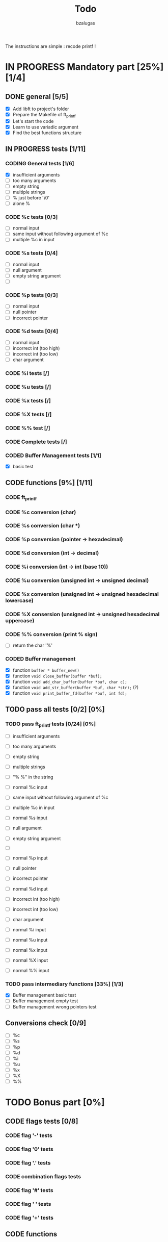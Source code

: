 #+TITLE: Todo
#+description: todos for the ft_printf project
#+author: bzalugas

The instructions are simple : recode printf !

* IN PROGRESS Mandatory part [25%] [1/4]
** DONE general [5/5]
  - [X] Add libft to project's folder
  - [X] Prepare the Makefile of ft_printf
  - [X] Let's start the code
  - [X] Learn to use variadic argument
  - [X] Find the best functions structure
** IN PROGRESS tests [1/11]
*** CODING General tests [1/6]
+ [X] insufficient arguments
+ [ ] too many arguments
+ [ ] empty string
+ [ ] multiple strings
+ [ ] % just before '\0'
+ [ ] alone %
*** CODE %c tests [0/3]
+ [ ] normal input
+ [ ] same input without following argument of %c
+ [ ] multiple %c in input
*** CODE %s tests [0/4]
+ [ ] normal input
+ [ ] null argument
+ [ ] empty string argument
+ [ ]
*** CODE %p tests [0/3]
+ [ ] normal input
+ [ ] null pointer
+ [ ] incorrect pointer
*** CODE %d tests [0/4]
+ [ ] normal input
+ [ ] incorrect int (too high)
+ [ ] incorrect int (too low)
+ [ ] char argument
*** CODE %i tests [/]
*** CODE %u tests [/]
*** CODE %x tests [/]
*** CODE %X tests [/]
*** CODE %% test [/]
*** CODE Complete tests [/]
*** CODED Buffer Management tests [1/1]
CLOSED: [2022-01-18 Tue 19:37]
+ [X] basic test

** CODE functions [9%] [1/11]
*** CODE ft_printf
*** CODE %c conversion (char)
*** CODE %s conversion (char *)
*** CODE %p conversion (pointer -> hexadecimal)
*** CODE %d conversion (int -> decimal)
*** CODE %i conversion (int -> int (base 10))
*** CODE %u conversion (unsigned int -> unsigned decimal)
*** CODE %x conversion (unsigned int -> unsigned hexadecimal lowercase)
*** CODE %X consersion (unsigned int -> unsigned hexadecimal uppercase)
*** CODE %% conversion (print % sign)
+ [ ] return the char '%'
*** CODED Buffer management
CLOSED: [2022-01-18 Tue 19:34]
+ [X] function ~buffer * buffer_new()~
+ [X] function ~void close_buffer(buffer *buf);~
+ [X] function ~void add_char_buffer(buffer *buf, char c);~
+ [X] function ~void add_str_buffer(buffer *buf, char *str);~ (?)
+ [X] function ~void print_buffer_fd(buffer *buf, int fd);~

** TODO pass all tests [0/2] [0%]
*** TODO pass ft_printf tests [0/24] [0%]
+ [ ] insufficient arguments
+ [ ] too many arguments
+ [ ] empty string
+ [ ] multiple strings
+ [ ] "% %" in the string

+ [ ] normal %c input
+ [ ] same input without following argument of %c
+ [ ] multiple %c in input

+ [ ] normal %s input
+ [ ] null argument
+ [ ] empty string argument
+ [ ]

+ [ ] normal %p input
+ [ ] null pointer
+ [ ] incorrect pointer

+ [ ] normal %d input
+ [ ] incorrect int (too high)
+ [ ] incorrect int (too low)
+ [ ] char argument

+ [ ] normal %i input

+ [ ] normal %u input

+ [ ] normal %x input

+ [ ] normal %X input

+ [ ] normal %% input

*** TODO pass intermediary functions [33%] [1/3]
+ [X]  Buffer management basic test
+ [ ]  Buffer management empty test
+ [ ]  Buffer management wrong pointers test

** Conversions check [0/9]
  - [ ] %c
  - [ ] %s
  - [ ] %p
  - [ ] %d
  - [ ] %i
  - [ ] %u
  - [ ] %x
  - [ ] %X
  - [ ] %%

* TODO Bonus part [0%]
** CODE flags tests [0/8]
*** CODE flag '-' tests
*** CODE flag '0' tests
*** CODE flag '.' tests
*** CODE combination flags tests
*** CODE flag '#' tests
*** CODE flag ' ' tests
*** CODE flag '+' tests

** CODE functions
